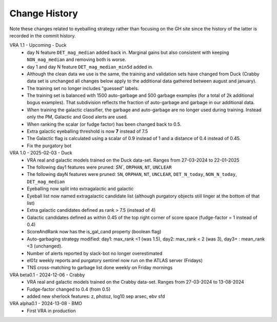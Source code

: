 Change History
=============
Note these changes related to eyeballing strategy rather than focusing on the GH site since
the history of the latter is recorded in the commit history.

VRA 1.1 - Upcoming - Duck
   - day N feature ``DET_mag_median`` added back in. Marginal gains but also consistent with keeping ``NON_mag_median`` and removing both is worse.
   - day 1 and day N feature ``DET_mag_median_min5d`` added in.
   - Although the clean data we use is the same, the training and validation sets have changed from Duck (Crabby data set is unchanged all changes below apply to the additional data gathered between august and january).
   - The training set no longer includes "guessed" labels.
   - The training set is balanced with 1500 auto-garbage and 500 garbage examples (for a total of 2k additional bogus examples). That subdivision reflects the fraction of auto-garbage and garbage in our additional data.
   -  When training the galactic classifier, the garbage and auto-garbage are no longer used during training. Instead only the PM, Galactic and Good alerts are used.
   -  When ranking the scalar (or fudge factor) has been changed back to 0.5.
   -  Extra galactic eyeballing threshold is now **7** instead of 7.5
   - The Galactic flag is calculated using a scalar of 0.9 instead of 1 and a distance of 0.4 instead of 0.45.
   - Fix the purgatory bot

VRA 1.0 - 2025-02-03 - Duck
   - VRA real and galactic models trained on the Duck data-set. Ranges from 27-03-2024 to 22-01-2025
   - The following day1 features were pruned: `SN``, ``ORPHAN``, ``NT``, ``UNCLEAR``
   - The following dayN features were pruned: ``SN``, ``ORPHAN``, ``NT``, ``UNCLEAR``, ``DET_N_today``, ``NON_N_today``, ``DET_mag_median``
   - Eyeballing now split into extragalactic and galactic
   - Eyeball list now named extragalactic candidate list (although purgatory objects still linger at the bottom of that list)
   - Extra galactic candidates defined as rank > 7.5 (instead of 4)
   - Galactic candidates defined as within 0.45 of the top right corner of score space (fudge-factor = 1 instead of 0.4)
   - ScoreAndRank now has the is_gal_cand property (boolean flag)
   - Auto-garbaging strategy modified: day1: max_rank <1 (was 1.5), day2: max_rank < 2 (was 3), day3+ : mean_rank <3 (unchanged).
   - Number of alerts reported by slack-bot no longer overestimated
   - el01z weekly reports and purgatory sentinel now run on the ATLAS server (Fridays)
   - TNS cross-matching to garbage list done weekly on Friday mornings

VRA beta0.1  - 2024-12-06 - Crabby
   - VRA real and galactic models trained on the Crabby data-set. Ranges from 27-03-2024 to 13-08-2024
   - Fudge-factor changed to 0.4 (from 0.5)
   - added new sherlock features: z, photoz, log10 sep arsec, ebv sfd

VRA alpha0.1 - 2024-13-08 - BMO
   - First VRA in production